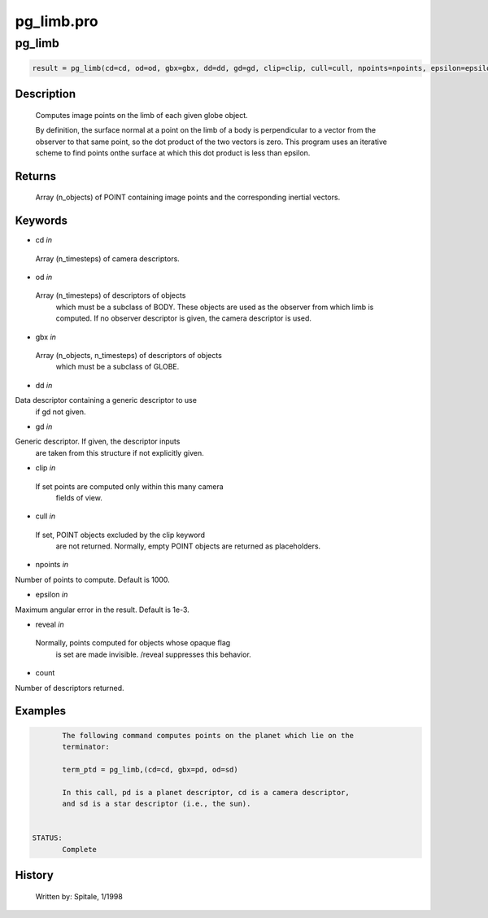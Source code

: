 pg\_limb.pro
===================================================================================================



























pg\_limb
________________________________________________________________________________________________________________________





.. code:: IDL

 result = pg_limb(cd=cd, od=od, gbx=gbx, dd=dd, gd=gd, clip=clip, cull=cull, npoints=npoints, epsilon=epsilon, reveal=reveal, count=count)



Description
-----------
	Computes image points on the limb of each given globe object.



	By definition, the surface normal at a point on the limb of a body is
	perpendicular to a vector from the observer to that same point, so the
	dot product of the two vectors is zero.  This program uses an iterative
	scheme to find points onthe surface at which this dot product is less
	than epsilon.










Returns
-------

	Array (n_objects) of POINT containing image
	points and the corresponding inertial vectors.










Keywords
--------


.. _cd
- cd *in* 

 Array (n_timesteps) of camera descriptors.




.. _od
- od *in* 

 Array (n_timesteps) of descriptors of objects
		 which must be a subclass of BODY.  These objects are used
		 as the observer from which limb is computed.  If no observer
		 descriptor is given, the camera descriptor is used.




.. _gbx
- gbx *in* 

 Array (n_objects, n_timesteps) of descriptors of objects
		 which must be a subclass of GLOBE.




.. _dd
- dd *in* 

Data descriptor containing a generic descriptor to use
		if gd not given.




.. _gd
- gd *in* 

Generic descriptor.  If given, the descriptor inputs
		are taken from this structure if not explicitly given.




.. _clip
- clip *in* 

 If set points are computed only within this many camera
		 fields of view.




.. _cull
- cull *in* 

 If set, POINT objects excluded by the clip keyword
		 are not returned.  Normally, empty POINT objects
		 are returned as placeholders.




.. _npoints
- npoints *in* 

Number of points to compute.  Default is 1000.




.. _epsilon
- epsilon *in* 

Maximum angular error in the result.  Default is 1e-3.




.. _reveal
- reveal *in* 

 Normally, points computed for objects whose opaque flag
		 is set are made invisible.  /reveal suppresses this behavior.




.. _count
- count 

Number of descriptors returned.









Examples
--------

.. code:: IDL

	The following command computes points on the planet which lie on the
	terminator:

	term_ptd = pg_limb,(cd=cd, gbx=pd, od=sd)

	In this call, pd is a planet descriptor, cd is a camera descriptor,
	and sd is a star descriptor (i.e., the sun).


 STATUS:
	Complete










History
-------

 	Written by:	Spitale, 1/1998






















